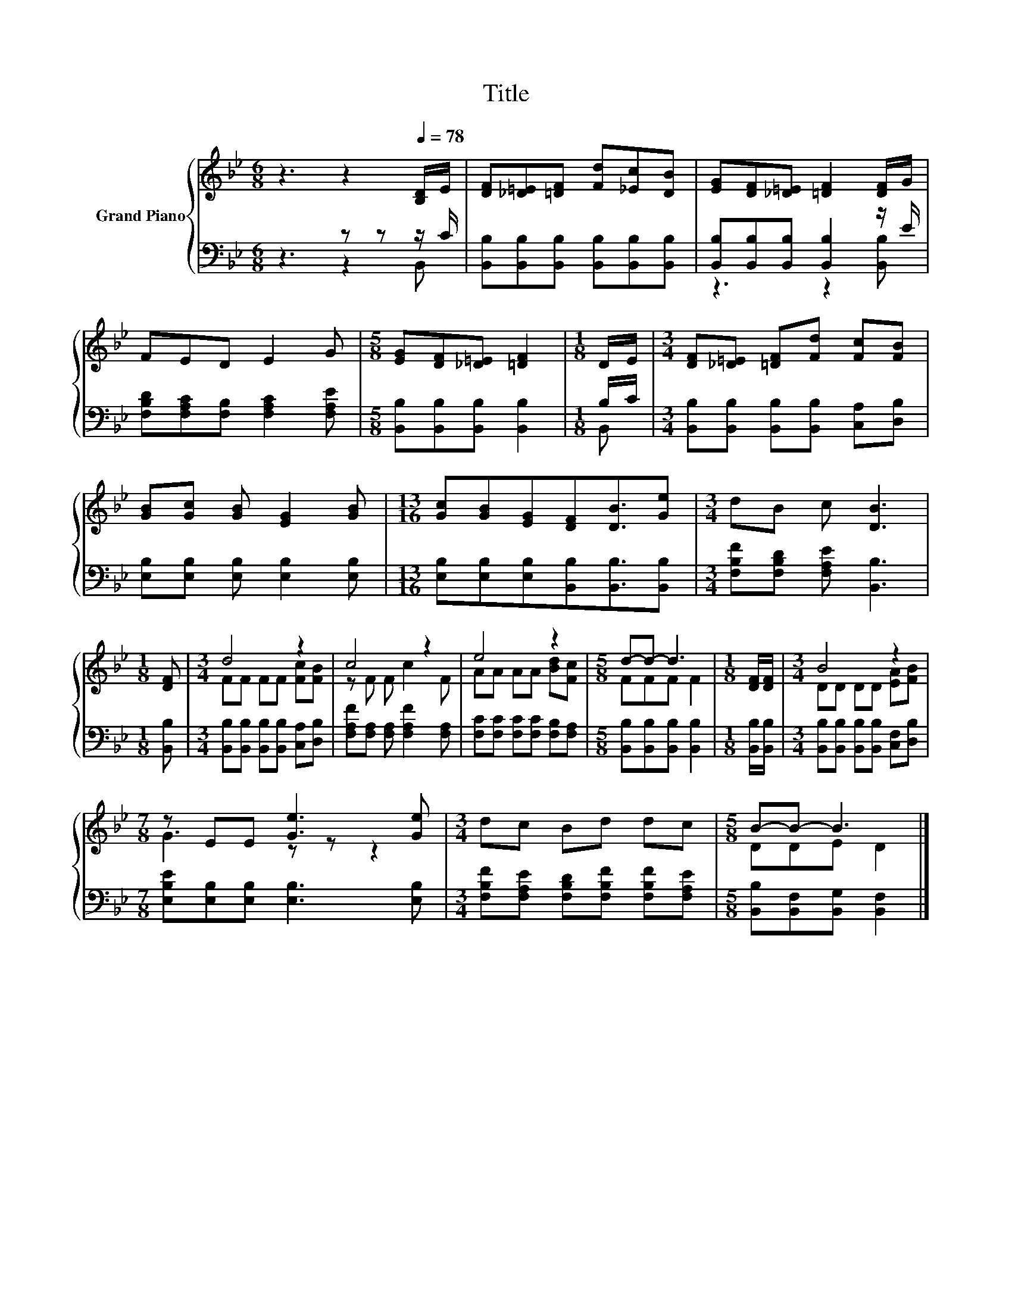 X:1
T:Title
%%score { ( 1 4 ) | ( 2 3 ) }
L:1/8
M:6/8
K:Bb
V:1 treble nm="Grand Piano"
V:4 treble 
V:2 bass 
V:3 bass 
V:1
 z3 z2[Q:1/4=78] [B,D]/E/ | [DF][_D=E][=DF] [Fd][_Ec][DB] | [EG][DF][_D=E] [=DF]2 [DF]/G/ | %3
 FED E2 G |[M:5/8] [EG][DF][_D=E] [=DF]2 |[M:1/8] D/E/ |[M:3/4] [DF][_D=E] [=DF][Fd] [Fc][FB] | %7
 [GB][Gc] [GB] [EG]2 [GB] |[M:13/16] [Gc][GB][EG][DF][DB]3/2[Ge] |[M:3/4] dB c [DB]3 | %10
[M:1/8] [DF] |[M:3/4] d4 z2 | c4 z2 | e4 z2 |[M:5/8] d-d- d3 |[M:1/8] [DF]/[DF]/ |[M:3/4] B4 z2 | %17
[M:7/8] z EE [Ge]3 [Ge] |[M:3/4] dc Bd dc |[M:5/8] B-B- B3 |] %20
V:2
 z3 z z z/ C/ | [B,,B,][B,,B,][B,,B,] [B,,B,][B,,B,][B,,B,] | %2
 [B,,B,][B,,B,][B,,B,] [B,,B,]2 z/ E/ | [F,B,D][F,A,C][F,B,] [F,A,C]2 [F,A,E] | %4
[M:5/8] [B,,B,][B,,B,][B,,B,] [B,,B,]2 |[M:1/8] B,/C/ | %6
[M:3/4] [B,,B,][B,,B,] [B,,B,][B,,B,] [C,A,][D,B,] | [E,B,][E,B,] [E,B,] [E,B,]2 [E,B,] | %8
[M:13/16] [E,B,][E,B,][E,B,][B,,B,][B,,B,]3/2[B,,B,] |[M:3/4] [F,B,F][F,B,D] [F,A,E] [B,,B,]3 | %10
[M:1/8] [B,,B,] |[M:3/4] [B,,B,][B,,B,] [B,,B,][B,,B,] [C,A,][D,B,] | %12
 [F,A,F][F,A,] [F,A,] [F,A,F]2 [F,A,] | [F,C][F,C] [F,C][F,C] [F,B,][F,A,] | %14
[M:5/8] [B,,B,][B,,B,][B,,B,] [B,,B,]2 |[M:1/8] [B,,B,]/[B,,B,]/ | %16
[M:3/4] [B,,B,][B,,B,] [B,,B,][B,,B,] [C,F,][D,B,] |[M:7/8] [E,B,E][E,B,][E,B,] [E,B,]3 [E,B,] | %18
[M:3/4] [F,B,F][F,A,E] [F,B,D][F,B,F] [F,B,F][F,A,E] |[M:5/8] [B,,B,][B,,F,][B,,G,] [B,,F,]2 |] %20
V:3
 z3 z2 B,, | x6 | z3 z2 [B,,B,] | x6 |[M:5/8] x5 |[M:1/8] B,, |[M:3/4] x6 | x6 |[M:13/16] x13/2 | %9
[M:3/4] x6 |[M:1/8] x |[M:3/4] x6 | x6 | x6 |[M:5/8] x5 |[M:1/8] x |[M:3/4] x6 |[M:7/8] x7 | %18
[M:3/4] x6 |[M:5/8] x5 |] %20
V:4
 x6 | x6 | x6 | x6 |[M:5/8] x5 |[M:1/8] x |[M:3/4] x6 | x6 |[M:13/16] x13/2 |[M:3/4] x6 | %10
[M:1/8] x |[M:3/4] FF FF [Fc][FB] | z F F c2 F | AA AA [Bd][Fc] |[M:5/8] FFF F2 |[M:1/8] x | %16
[M:3/4] DD DD [EA][FB] |[M:7/8] G3 z z z2 |[M:3/4] x6 |[M:5/8] DDE D2 |] %20

